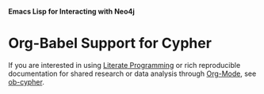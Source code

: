 *Emacs Lisp for Interacting with Neo4j*

* Org-Babel Support for Cypher

If you are interested in using [[https://en.wikipedia.org/wiki/Literate_programming][Literate Programming]] or rich reproducible
documentation for shared research or data analysis through [[https://orgmode.org/][Org-Mode]], see
[[file:ob-cypher.org][ob-cypher]].
